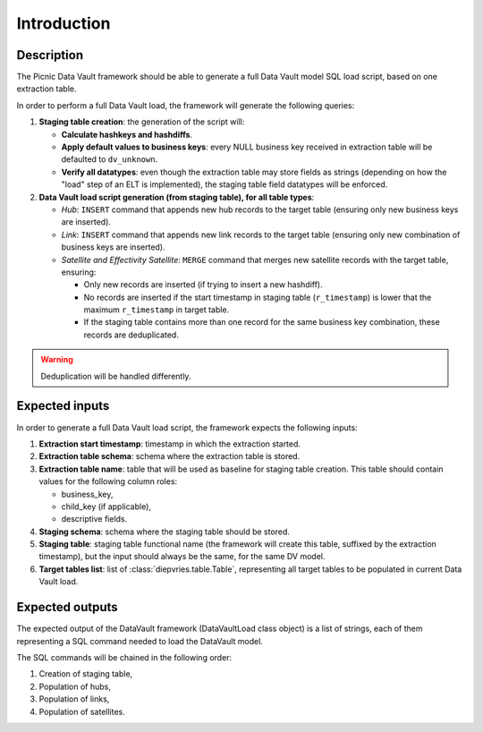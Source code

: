 Introduction
============

Description
-----------

The Picnic Data Vault framework should be able to generate a full Data
Vault model SQL load script, based on one extraction table.

In order to perform a full Data Vault load, the framework will
generate the following queries:

1. **Staging table creation**: the generation of the script will:

   - **Calculate hashkeys and hashdiffs**.

   - **Apply default values to business keys**: every NULL business
     key received in extraction table will be defaulted to
     ``dv_unknown``.

   - **Verify all datatypes**: even though the extraction table may
     store fields as strings (depending on how the "load" step of an
     ELT is implemented), the staging table field datatypes will be
     enforced.

2. **Data Vault load script generation (from staging table), for all
   table types**:

   - *Hub*: ``INSERT`` command that appends new hub records to the
     target table (ensuring only new business keys are inserted).

   - *Link*: ``INSERT`` command that appends new link records to the
     target table (ensuring only new combination of business keys are
     inserted).

   - *Satellite and Effectivity Satellite*: ``MERGE`` command that
     merges new satellite records with the target table, ensuring:

     - Only new records are inserted (if trying to insert a new
       hashdiff).

     - No records are inserted if the start timestamp in staging table
       (``r_timestamp``) is lower that the maximum ``r_timestamp`` in
       target table.

     - If the staging table contains more than one record for the same
       business key combination, these records are deduplicated.

.. warning:: Deduplication will be handled differently.

Expected inputs
---------------

In order to generate a full Data Vault load script, the framework
expects the following inputs:

1. **Extraction start timestamp**: timestamp in which the extraction
   started.

2. **Extraction table schema**: schema where the extraction table is
   stored.

3. **Extraction table name**: table that will be used as baseline for
   staging table creation. This table should contain values for the
   following column roles:

   - business_key,

   - child_key (if applicable),

   - descriptive fields.

4. **Staging schema**: schema where the staging table should be
   stored.

5. **Staging table**: staging table functional name (the framework
   will create this table, suffixed by the extraction timestamp), but
   the input should always be the same, for the same DV model.

6. **Target tables list**: list of :class:`diepvries.table.Table`,
   representing all target tables to be populated in current Data
   Vault load.

Expected outputs
----------------

The expected output of the DataVault framework (DataVaultLoad class
object) is a list of strings, each of them representing a SQL command
needed to load the DataVault model.

The SQL commands will be chained in the following order:

1. Creation of staging table,

2. Population of hubs,

3. Population of links,

4. Population of satellites.
